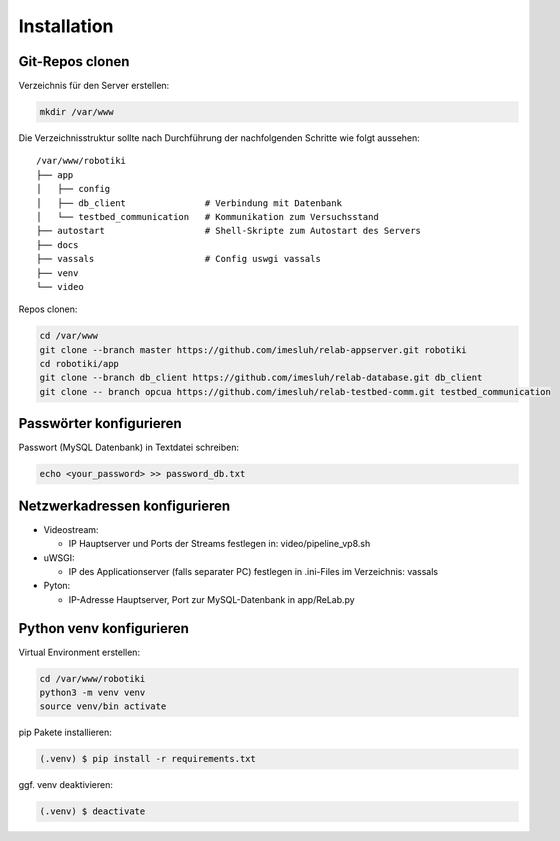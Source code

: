Installation
===============


Git-Repos clonen
^^^^^^^^^^^^^^^^^

Verzeichnis für den Server erstellen:

.. code-block:: console

    mkdir /var/www

Die Verzeichnisstruktur sollte nach Durchführung der nachfolgenden Schritte wie folgt aussehen:

.. parsed-literal::

    /var/www/robotiki
    ├── app
    │   ├── config
    │   ├── db_client               # Verbindung mit Datenbank
    │   └── testbed_communication   # Kommunikation zum Versuchsstand
    ├── autostart                   # Shell-Skripte zum Autostart des Servers
    ├── docs
    ├── vassals                     # Config uswgi vassals
    ├── venv
    └── video


Repos clonen:

.. code-block:: console

    cd /var/www
    git clone --branch master https://github.com/imesluh/relab-appserver.git robotiki
    cd robotiki/app
    git clone --branch db_client https://github.com/imesluh/relab-database.git db_client
    git clone -- branch opcua https://github.com/imesluh/relab-testbed-comm.git testbed_communication


Passwörter konfigurieren
^^^^^^^^^^^^^^^^^^^^^^^^^^^^

Passwort (MySQL Datenbank) in Textdatei schreiben:

.. code-block:: console

    echo <your_password> >> password_db.txt

Netzwerkadressen konfigurieren
^^^^^^^^^^^^^^^^^^^^^^^^^^^^^^
- Videostream:

  - IP Hauptserver und Ports der Streams festlegen in: video/pipeline_vp8.sh

- uWSGI:

  - IP des Applicationserver (falls separater PC) festlegen in .ini-Files im Verzeichnis: vassals

- Pyton:

  - IP-Adresse Hauptserver, Port zur MySQL-Datenbank in app/ReLab.py


Python venv konfigurieren
^^^^^^^^^^^^^^^^^^^^^^^^^
Virtual Environment erstellen:

.. code-block:: console

    cd /var/www/robotiki
    python3 -m venv venv
    source venv/bin activate

pip Pakete installieren:

.. code-block:: console

   (.venv) $ pip install -r requirements.txt


ggf. venv deaktivieren:

.. code-block:: console

    (.venv) $ deactivate
